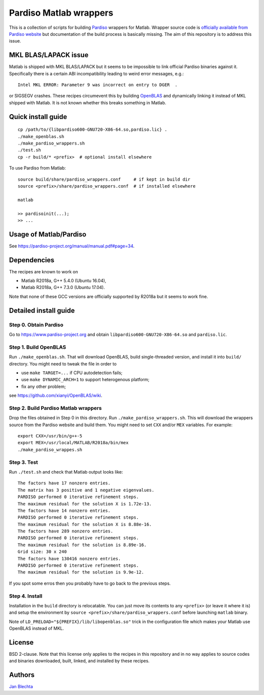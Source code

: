 =======================
Pardiso Matlab wrappers
=======================

This is a collection of scripts for building `Pardiso
<https://www.pardiso-project.org/>`_ wrappers for Matlab.
Wrapper source code is `officially available from Pardiso
website <https://pardiso-project.org/manual/pardiso-matlab.tgz>`_
but documentation of the build process is basically missing.
The aim of this repository is to address this issue.

MKL BLAS/LAPACK issue
=====================

Matlab is shipped with MKL BLAS/LAPACK but it seems to be
impossible to link official Pardiso binaries against it.
Specifically there is a certain ABI incompatibility leading
to weird error messages, e.g.::

    Intel MKL ERROR: Parameter 9 was incorrect on entry to DGER  .

or SIGSEGV crashes. These recipes circumevent this by
building `OpenBLAS <https://github.com/xianyi/OpenBLAS>`_
and dynamically linking it instead of MKL shipped with Matlab.
It is not known whether this breaks something in Matlab.

Quick install guide
===================

::

    cp /path/to/{libpardiso600-GNU720-X86-64.so,pardiso.lic} .
    ./make_openblas.sh
    ./make_pardiso_wrappers.sh
    ./test.sh
    cp -r build/* <prefix>  # optional install elsewhere

To use Pardiso from Matlab::

    source build/share/pardiso_wrappers.conf     # if kept in build dir
    source <prefix>/share/pardiso_wrappers.conf  # if installed elsewhere

    matlab

    >> pardisoinit(...);
    >> ...

Usage of Matlab/Pardiso
=======================

See https://pardiso-project.org/manual/manual.pdf#page=34.

Dependencies
============

The recipes are known to work on

* Matlab R2018a, G++ 5.4.0 (Ubuntu 16.04),
* Matlab R2018a, G++ 7.3.0 (Ubuntu 17.04).

Note that none of these GCC versions are officially
supported by R2018a but it seems to work fine.

Detailed install guide
======================

Step 0. Obtain Pardiso
----------------------

Go to https://www.pardiso-project.org and obtain
``libpardiso600-GNU720-X86-64.so`` and ``pardiso.lic``.

Step 1. Build OpenBLAS
----------------------

Run ``./make_openblas.sh``. That will download OpenBLAS,
build single-threaded version, and install it into ``build/``
directory. You might need to tweak the file in order to

* use ``make TARGET=...`` if CPU autodetection fails;
* use ``make DYNAMIC_ARCH=1`` to support heterogenous platform;
* fix any other problem;

see https://github.com/xianyi/OpenBLAS/wiki.

Step 2. Build Pardiso Matlab wrappers
-------------------------------------

Drop the files obtained in Step 0 in this directory.
Run ``./make_pardiso_wrappers.sh``. This will download
the wrappers source from the Pardiso website and build
them. You might need to set ``CXX`` and/or ``MEX`` variables.
For example::

    export CXX=/usr/bin/g++-5
    export MEX=/usr/local/MATLAB/R2018a/bin/mex
    ./make_pardiso_wrappes.sh

Step 3. Test
------------

Run ``./test.sh`` and check that Matlab output looks like::

    The factors have 17 nonzero entries.
    The matrix has 3 positive and 1 negative eigenvalues.
    PARDISO performed 0 iterative refinement steps.
    The maximum residual for the solution X is 1.72e-13.
    The factors have 14 nonzero entries.
    PARDISO performed 0 iterative refinement steps.
    The maximum residual for the solution X is 8.88e-16.
    The factors have 289 nonzero entries.
    PARDISO performed 0 iterative refinement steps.
    The maximum residual for the solution is 8.89e-16.
    Grid size: 30 x 240
    The factors have 130416 nonzero entries.
    PARDISO performed 0 iterative refinement steps.
    The maximum residual for the solution is 9.9e-12.

If you spot some erros then you probably have to go back
to the previous steps.

Step 4. Install
---------------

Installation in the ``build`` directory is relocatable.
You can just move its contents to any ``<prefix>`` (or
leave it where it is) and setup the environment by
``source <prefix>/share/pardiso_wrappers.conf`` before
launching ``matlab`` binary.

Note of ``LD_PRELOAD="${PREFIX}/lib/libopenblas.so"`` trick
in the configuration file which makes your Matlab use
OpenBLAS instead of MKL.

License
=======

BSD 2-clause. Note that this license only applies to
the recipes in this repository and in no way applies to
source codes and binaries downloaded, built, linked,
and installed by these recipes.

Authors
=======

`Jan Blechta <https://www.karlin.mff.cuni.cz/~blechta/>`_
